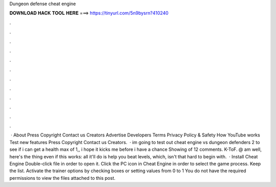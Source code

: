 Dungeon defense cheat engine

𝐃𝐎𝐖𝐍𝐋𝐎𝐀𝐃 𝐇𝐀𝐂𝐊 𝐓𝐎𝐎𝐋 𝐇𝐄𝐑𝐄 ===> https://tinyurl.com/5n9bysrn?410240

.

.

.

.

.

.

.

.

.

.

.

.

 · About Press Copyright Contact us Creators Advertise Developers Terms Privacy Policy & Safety How YouTube works Test new features Press Copyright Contact us Creators.  · im going to test out cheat engine vs dungeon defenders 2 to see if i can get a health max of 1,, i hope it kicks me before i have a chance Showing of 12 comments. K-ToF. @ am well, here's the thing even if this works: all it'll do is help you beat levels, which, isn't that hard to begin with.  · Install Cheat Engine Double-click  file in order to open it. Click the PC icon in Cheat Engine in order to select the game process. Keep the list. Activate the trainer options by checking boxes or setting values from 0 to 1 You do not have the required permissions to view the files attached to this post.